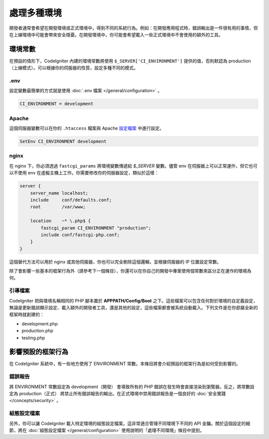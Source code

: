 ##############################
處理多種環境
##############################

開發者通常會希望在開發環境或正式環境中，得到不同的系統行為。例如：在開發應用程式時，錯誤輸出是一件很有用的事情，但在上線環境中可能會帶來安全隱憂。在開發環境中，你可能會希望載入一些正式環境中不會使用的額外的工具。

環境常數
========================

在預設的情形下，CodeIgniter 內建的環境常數將使用 ``$_SERVER['CI_ENVIRONMENT']`` 提供的值，否則默認為 production（上線模式）。可以根據你的伺服器的性質，設定多種不同的模式。

.env
----

設定變數最簡單的方式就是使用 :doc:`.env 檔案 </general/configuration>` 。

.. code-block:: ini

    CI_ENVIRONMENT = development

Apache
------

這個伺服器變數可以在你的 ``.htaccess`` 檔案與 Apache `設定檔案 <https://httpd.apache.org/docs/2.2/mod/mod_env.html#setenv>`_ 中進行設定。

.. code-block:: apache

    SetEnv CI_ENVIRONMENT development

nginx
-----

在 nginx 下，你必須透過 ``fastcgi_params`` 將環境變數傳遞給 `$_SERVER` 變數。儘管 env 在伺服器上可以正常運作，但它也可以不使用 env 在虛擬主機上工作。你需要修改你的伺服器設定，類似於這樣：

.. code-block:: nginx

	server {
	    server_name localhost;
	    include     conf/defaults.conf;
	    root        /var/www;

	    location    ~* \.php$ {
	        fastcgi_param CI_ENVIRONMENT "production";
	        include conf/fastcgi-php.conf;
	    }
	}

這個替代方法可以用於 nginx 或其他伺服器，你也可以完全刪除這個邏輯，並根據伺服器的 IP 位置設定常數。

除了會影響一些基本的框架行為外（請參考下一個條目），你還可以在你自己的開發中專案使用個常數來區分正在運作的環境為何。

引導檔案
----------

CodeIgniter 把與環境名稱相同的 PHP 腳本置於 **APPPATH/Config/Boot** 之下。這些檔案可以包含任何對於環境的自定義設定，無論是更新錯誤顯示設定、載入額外的開發者工具，還是其他的設定，這些檔案都會被系統自動載入。下列文件是在你部屬全新的框架時就創建的：

* development.php
* production.php
* testing.php

影響預設的框架行為
=====================================

在 CodeIgniter 系統中，有一些地方使用了 ENVIRONMENT 常數。本條目將會介紹預設的框架行為是如何受到影響的。

錯誤報告
---------------

將 ENVIRONMENT 常數設定為 development（開發） 會導致所有的 PHP 錯誤在發生時會直接渲染到瀏覽器。反之，將常數設定為 production（正式） 將禁止所有錯誤報告的輸出。在正式環境中禁用錯誤報告是一個良好的 :doc:`安全實踐 </concepts/security>` 。

組態設定檔案
-------------------

另外，你可以讓 CodeIgniter 載入特定環境的組態設定檔案。這非常適合管理不同環境下不同的 API 金鑰。關於這個設定的細節，將在 :doc:`組態設定檔案 </general/configuration>` 使用說明的「處理不同環境」條目中提到。